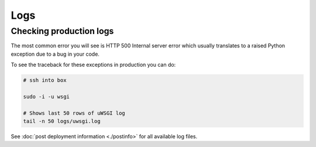 ====
Logs
====

Checking production logs
========================

The most common error you will see is HTTP 500 Internal server error which usually translates to a raised Python exception due to a bug in your code.

To see the traceback for these exceptions in production you can do:

.. code-block:: console

    # ssh into box

    sudo -i -u wsgi

    # Shows last 50 rows of uWSGI log
    tail -n 50 logs/uwsgi.log


See :doc:`post deployment information <./postinfo>` for all available log files.